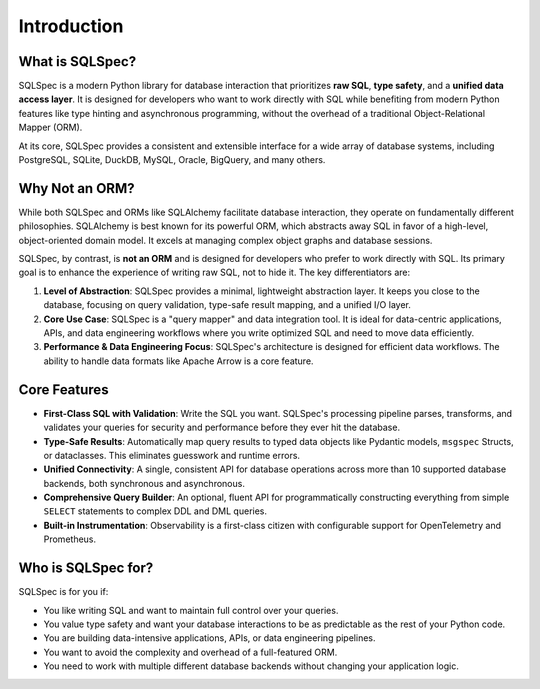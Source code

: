 ============
Introduction
============

What is SQLSpec?
----------------

SQLSpec is a modern Python library for database interaction that prioritizes **raw SQL**, **type safety**, and a **unified data access layer**. It is designed for developers who want to work directly with SQL while benefiting from modern Python features like type hinting and asynchronous programming, without the overhead of a traditional Object-Relational Mapper (ORM).

At its core, SQLSpec provides a consistent and extensible interface for a wide array of database systems, including PostgreSQL, SQLite, DuckDB, MySQL, Oracle, BigQuery, and many others.

Why Not an ORM?
---------------

While both SQLSpec and ORMs like SQLAlchemy facilitate database interaction, they operate on fundamentally different philosophies. SQLAlchemy is best known for its powerful ORM, which abstracts away SQL in favor of a high-level, object-oriented domain model. It excels at managing complex object graphs and database sessions.

SQLSpec, by contrast, is **not an ORM** and is designed for developers who prefer to work directly with SQL. Its primary goal is to enhance the experience of writing raw SQL, not to hide it. The key differentiators are:

1.  **Level of Abstraction**: SQLSpec provides a minimal, lightweight abstraction layer. It keeps you close to the database, focusing on query validation, type-safe result mapping, and a unified I/O layer.
2.  **Core Use Case**: SQLSpec is a "query mapper" and data integration tool. It is ideal for data-centric applications, APIs, and data engineering workflows where you write optimized SQL and need to move data efficiently.
3.  **Performance & Data Engineering Focus**: SQLSpec's architecture is designed for efficient data workflows. The ability to handle data formats like Apache Arrow is a core feature.

Core Features
-------------

-   **First-Class SQL with Validation**: Write the SQL you want. SQLSpec's processing pipeline parses, transforms, and validates your queries for security and performance before they ever hit the database.
-   **Type-Safe Results**: Automatically map query results to typed data objects like Pydantic models, ``msgspec`` Structs, or dataclasses. This eliminates guesswork and runtime errors.
-   **Unified Connectivity**: A single, consistent API for database operations across more than 10 supported database backends, both synchronous and asynchronous.
-   **Comprehensive Query Builder**: An optional, fluent API for programmatically constructing everything from simple ``SELECT`` statements to complex DDL and DML queries.
-   **Built-in Instrumentation**: Observability is a first-class citizen with configurable support for OpenTelemetry and Prometheus.

Who is SQLSpec for?
-------------------

SQLSpec is for you if:

-   You like writing SQL and want to maintain full control over your queries.
-   You value type safety and want your database interactions to be as predictable as the rest of your Python code.
-   You are building data-intensive applications, APIs, or data engineering pipelines.
-   You want to avoid the complexity and overhead of a full-featured ORM.
-   You need to work with multiple different database backends without changing your application logic.
